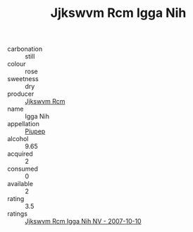 :PROPERTIES:
:ID:                     de3ce8cd-eb7a-4a27-a0ad-6b63fbfe0bdb
:END:
#+TITLE: Jjkswvm Rcm Igga Nih 

- carbonation :: still
- colour :: rose
- sweetness :: dry
- producer :: [[id:f56d1c8d-34f6-4471-99e0-b868e6e4169f][Jjkswvm Rcm]]
- name :: Igga Nih
- appellation :: [[id:7fc7af1a-b0f4-4929-abe8-e13faf5afc1d][Piupep]]
- alcohol :: 9.65
- acquired :: 2
- consumed :: 0
- available :: 2
- rating :: 3.5
- ratings :: [[id:49e01014-b0b2-49d8-8bd0-023bea1ab00c][Jjkswvm Rcm Igga Nih NV - 2007-10-10]]



